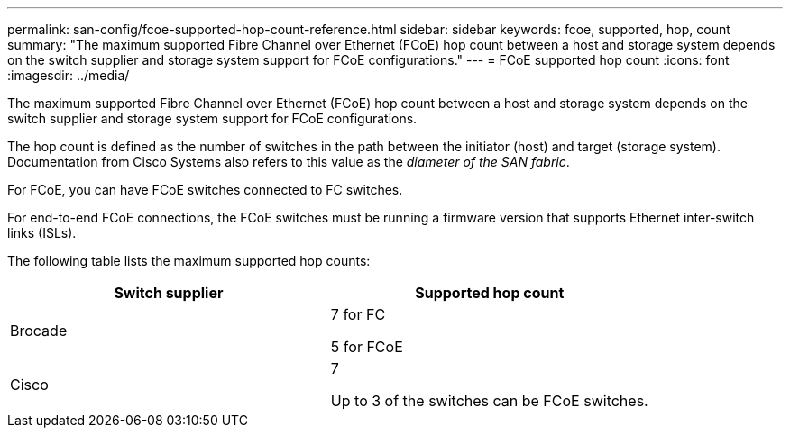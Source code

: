 ---
permalink: san-config/fcoe-supported-hop-count-reference.html
sidebar: sidebar
keywords: fcoe, supported, hop, count
summary: "The maximum supported Fibre Channel over Ethernet (FCoE) hop count between a host and storage system depends on the switch supplier and storage system support for FCoE configurations."
---
= FCoE supported hop count
:icons: font
:imagesdir: ../media/

[.lead]
The maximum supported Fibre Channel over Ethernet (FCoE) hop count between a host and storage system depends on the switch supplier and storage system support for FCoE configurations.

The hop count is defined as the number of switches in the path between the initiator (host) and target (storage system). Documentation from Cisco Systems also refers to this value as the _diameter of the SAN fabric_.

For FCoE, you can have FCoE switches connected to FC switches.

For end-to-end FCoE connections, the FCoE switches must be running a firmware version that supports Ethernet inter-switch links (ISLs).

The following table lists the maximum supported hop counts:
[cols="2*",options="header"]
|===
| Switch supplier| Supported hop count
a|
Brocade
a|
7 for FC

5 for FCoE

a|
Cisco
a|
7

Up to 3 of the switches can be FCoE switches.

|===
